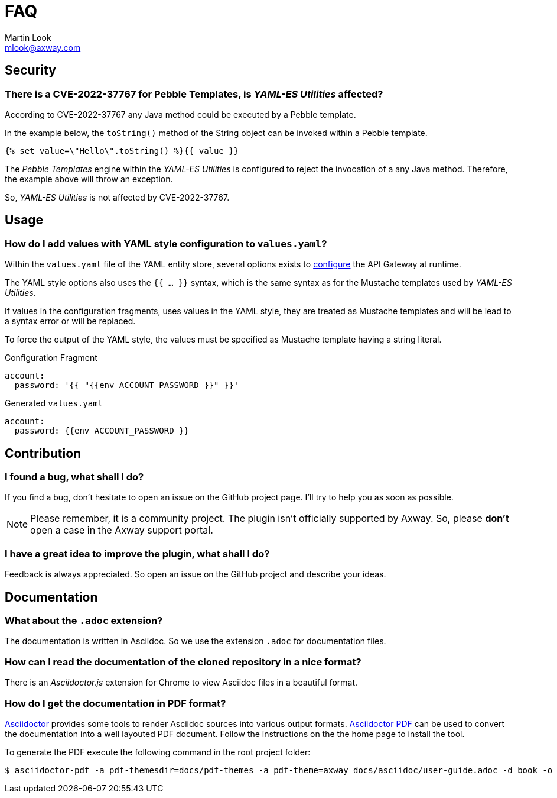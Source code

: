 = FAQ
:Author: Martin Look
:Email: mlook@axway.com
:source-highlighter: prettify
ifdef::env-github[]
:outfilesuffix: .adoc
:!toc-title:
:caution-caption: :fire:
:important-caption: :exclamation:
:note-caption: :paperclip:
:tip-caption: :bulb:
:warning-caption: :warning:
endif::[]


== Security

=== There is a CVE-2022-37767 for Pebble Templates, is _YAML-ES Utilities_ affected?

According to CVE-2022-37767 any Java method could be executed by a Pebble template.

In the example below, the `toString()` method of the String object can be invoked within a Pebble template.

[source]
----
{% set value=\"Hello\".toString() %}{{ value }}
----

The _Pebble Templates_ engine within the _YAML-ES Utilities_ is configured to reject the invocation of a any Java method.
Therefore, the example above will throw an exception.

So, _YAML-ES Utilities_ is not affected by CVE-2022-37767.

== Usage

=== How do I add values with YAML style configuration to `values.yaml`?

Within the `values.yaml` file of the YAML entity store, several options exists to https://docs.axway.com/bundle/axway-open-docs/page/docs/apim_yamles/yamles_environmentalization/index.html[configure] the API Gateway at runtime.

The YAML style options also uses the `{{ ... }}` syntax, which is the same syntax as for the Mustache templates used by _YAML-ES Utilities_.

If values in the configuration fragments, uses values in the YAML style, they are treated as Mustache templates and will be lead to a syntax error or will be replaced.

To force the output of the YAML style, the values must be specified as Mustache template having a string literal.

.Configuration Fragment
[source, yaml]
----
account:
  password: '{{ "{{env ACCOUNT_PASSWORD }}" }}'
----

.Generated `values.yaml`
[source, yaml]
----
account:
  password: {{env ACCOUNT_PASSWORD }}
----


== Contribution

=== I found a bug, what shall I do?

If you find a bug, don't hesitate to open an issue on the GitHub project page.
I'll try to help you as soon as possible.

[NOTE]
====
Please remember, it is a community project.
The plugin isn't officially supported by Axway.
So, please *don't* open a case in the Axway support portal.
====

=== I have a great idea to improve the plugin, what shall I do?

Feedback is always appreciated.
So open an issue on the GitHub project and describe your ideas.

== Documentation

=== What about the `.adoc` extension?

The documentation is written in Asciidoc.
So we use the extension `.adoc` for documentation files.

=== How can I read the documentation of the cloned repository in a nice format?

There is an _Asciidoctor.js_ extension for Chrome to view Asciidoc files in a beautiful format.

=== How do I get the documentation in PDF format?

link:https://asciidoctor.org/[Asciidoctor] provides some tools to render Asciidoc sources into various output formats.
link:https://github.com/asciidoctor/asciidoctor-pdf[Asciidoctor PDF] can be used to convert the documentation into a well layouted PDF document.
Follow the instructions on the the home page to install the tool.

To generate the PDF execute the following command in the root project folder:

[source,shell]
----
$ asciidoctor-pdf -a pdf-themesdir=docs/pdf-themes -a pdf-theme=axway docs/asciidoc/user-guide.adoc -d book -o user-guide.pdf
----
